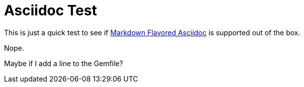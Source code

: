 = Asciidoc Test

This is just a quick test to see if https://gist.github.com/dcode/0cfbf2699a1fe9b46ff04c41721dda74[Markdown Flavored Asciidoc] is supported out of the box.

Nope.

Maybe if I add a line to the Gemfile?
